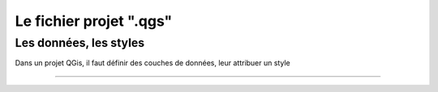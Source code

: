 ========================
Le fichier projet ".qgs"
========================

Les données, les styles
=======================

Dans un projet QGis, il faut définir des couches de données,
leur attribuer un style


----
